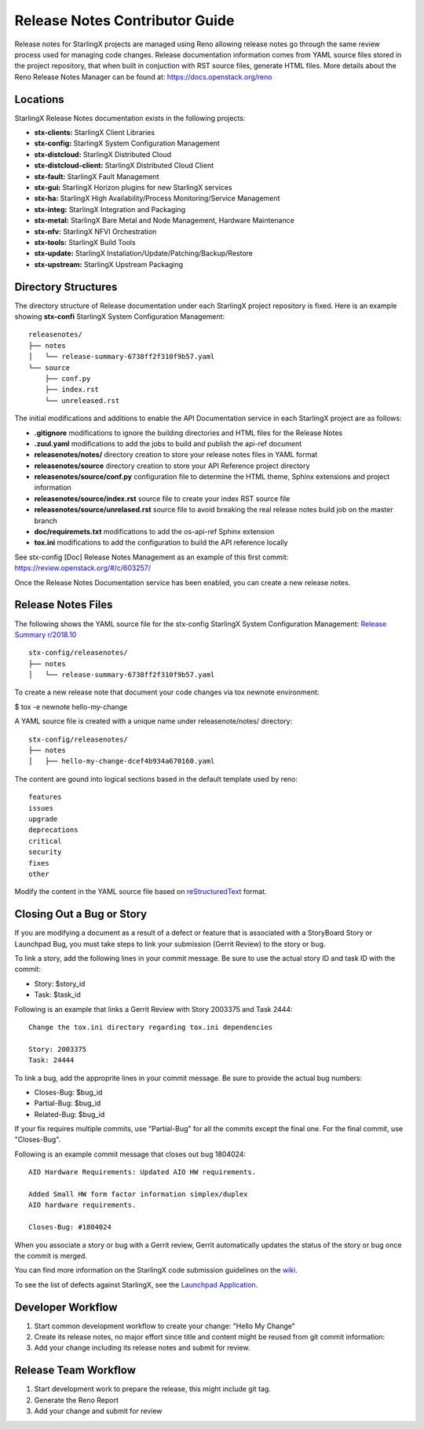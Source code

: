 ===============================
Release Notes Contributor Guide
===============================

Release notes for StarlingX projects are managed using Reno allowing release
notes go through the same review process used for managing code changes.
Release documentation information comes from YAML source files stored in the
project repository, that when built in conjuction with RST source files,
generate HTML files. More details about the Reno Release Notes Manager can
be found at: https://docs.openstack.org/reno

---------
Locations
---------

StarlingX Release Notes documentation exists in the following projects:

-  **stx-clients:** StarlingX Client Libraries
-  **stx-config:** StarlingX System Configuration Management
-  **stx-distcloud:** StarlingX Distributed Cloud
-  **stx-distcloud-client:** StarlingX Distributed Cloud Client
-  **stx-fault:** StarlingX Fault Management
-  **stx-gui:**  StarlingX Horizon plugins for new StarlingX services
-  **stx-ha:** StarlingX High Availability/Process Monitoring/Service Management
-  **stx-integ:** StarlingX Integration and Packaging
-  **stx-metal:** StarlingX Bare Metal and Node Management, Hardware Maintenance
-  **stx-nfv:** StarlingX NFVI Orchestration
-  **stx-tools:** StarlingX Build Tools
-  **stx-update:** StarlingX Installation/Update/Patching/Backup/Restore
-  **stx-upstream:** StarlingX Upstream Packaging

--------------------
Directory Structures
--------------------

The directory structure of Release documentation under each StarlingX project
repository is fixed.  Here is an example showing **stx-confi** StarlingX System
Configuration Management:

::

	releasenotes/
	├── notes
	│   └── release-summary-6738ff2f310f9b57.yaml
	└── source
	    ├── conf.py
	    ├── index.rst
	    └── unreleased.rst


The initial modifications and additions to enable the API Documentation service
in each StarlingX project are as follows:

-  **.gitignore** modifications to ignore the building directories and HTML files
   for the Release Notes
-  **.zuul.yaml** modifications to add the jobs to build and publish the api-ref
   document
-  **releasenotes/notes/** directory creation to store your release notes files
   in YAML format
-  **releasenotes/source** directory creation to store your API Reference project
   directory
-  **releasenotes/source/conf.py** configuration file to determine the HTML theme,
   Sphinx extensions and project information
-  **releasenotes/source/index.rst** source file to create your index RST source
   file
-  **releasenotes/source/unrelased.rst** source file to avoid breaking  the real
   release notes build job on the master branch
-  **doc/requiremets.txt** modifications to add the os-api-ref Sphinx extension
-  **tox.ini** modifications to add the configuration to build the API reference
   locally

See stx-config [Doc] Release Notes Management as an example of this first commit:
https://review.openstack.org/#/c/603257/

Once the Release Notes Documentation service has been enabled, you can create a new
release notes.

-------------------
Release Notes Files
-------------------

The following shows the YAML source file for the stx-config StarlingX System
Configuration Management:
`Release Summary r/2018.10 <http://git.openstack.org/cgit/openstack/stx-config/tree/releasenotes/notes/release-summary-6738ff2f310f9b57.yaml>`_

::

	stx-config/releasenotes/
	├── notes
	│   └── release-summary-6738ff2f310f9b57.yaml


To create a new release note that document your code changes via tox newnote environment:

$ tox -e newnote hello-my-change

A YAML source file is created with a unique name under releasenote/notes/ directory:

::

	stx-config/releasenotes/
	├── notes
	│   ├── hello-my-change-dcef4b934a670160.yaml

The content are gound into logical sections based in the default template used by reno:

::

	features
	issues
	upgrade
	deprecations
	critical
	security
	fixes
	other

Modify the content in the YAML source file based on
`reStructuredText <http://www.sphinx-doc.org/en/stable/rest.html>`_ format.

--------------------------
Closing Out a Bug or Story
--------------------------

If you are modifying a document as a result of a defect or
feature that is associated with a StoryBoard Story or Launchpad
Bug, you must take steps to link your submission (Gerrit Review)
to the story or bug.

To link a story, add the following lines in your
commit message.
Be sure to use the actual story ID and task ID with the commit:

* Story: $story_id
* Task: $task_id

Following is an example that links a Gerrit Review with Story
2003375 and Task 2444:

::

   Change the tox.ini directory regarding tox.ini dependencies

   Story: 2003375
   Task: 24444

To link a bug, add the approprite lines in your commit message.
Be sure to provide the actual bug numbers:

* Closes-Bug: $bug_id
* Partial-Bug: $bug_id
* Related-Bug: $bug_id

If your fix requires multiple commits, use "Partial-Bug"
for all the commits except the final one.
For the final commit, use "Closes-Bug".

Following is an example commit message that closes out bug
1804024:

::

   AIO Hardware Requirements: Updated AIO HW requirements.

   Added Small HW form factor information simplex/duplex
   AIO hardware requirements.

   Closes-Bug: #1804024

When you associate a story or bug with a Gerrit review, Gerrit
automatically updates the status of the story or bug once the
commit is merged.

You can find more information on the StarlingX code submission
guidelines on the
`wiki <https://wiki.openstack.org/wiki/StarlingX/CodeSubmissionGuidelines>`_.

To see the list of defects against StarlingX, see the
`Launchpad Application <https://bugs.launchpad.net/starlingx>`_.

------------------
Developer Workflow
------------------

#. Start common development workflow to create your change: "Hello My Change"
#. Create its release notes, no major effort since title and content might be reused from git commit information:
#. Add your change including its release notes and submit for review.

---------------------
Release Team Workflow
---------------------

#. Start development work to prepare the release, this might include git tag.
#. Generate the Reno Report
#. Add your change and submit for review

